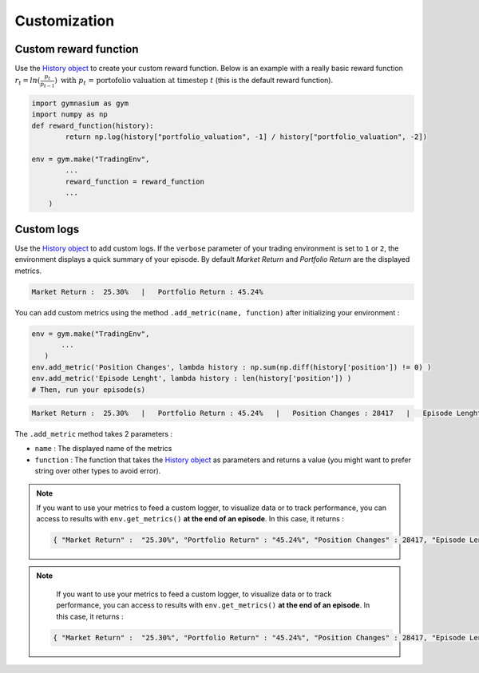 Customization
=============

Custom reward function
----------------------

Use the `History object <https://gym-trading-env.readthedocs.io/en/latest/history.html>`_ to create your custom reward function. Below is an example with a really basic reward function :math:`r_{t} = ln(\frac{p_{t}}{p_{t-1}})\text{ with }p_{t}\text{ = portofolio valuation at timestep }t` (this is the default reward function).

.. code-block:: python

 import gymnasium as gym
 import numpy as np
 def reward_function(history):
         return np.log(history["portfolio_valuation", -1] / history["portfolio_valuation", -2])
 
 env = gym.make("TradingEnv",
         ...
         reward_function = reward_function
         ...
     )

Custom logs
-----------

Use the `History object <https://gym-trading-env.readthedocs.io/en/latest/history.html>`_ to add custom logs. If the ``verbose`` parameter of your trading environment is set to ``1`` or ``2``, the environment displays a quick summary of your episode. By default `Market Return` and `Portfolio Return` are the displayed metrics.

.. code-block:: bash

  Market Return :  25.30%   |   Portfolio Return : 45.24%

You can add custom metrics using the method ``.add_metric(name, function)`` after initializing your environment :

.. code-block:: python
  
  env = gym.make("TradingEnv",
         ...
     )
  env.add_metric('Position Changes', lambda history : np.sum(np.diff(history['position']) != 0) )
  env.add_metric('Episode Lenght', lambda history : len(history['position']) )
  # Then, run your episode(s)

.. code-block:: bash

  Market Return :  25.30%   |   Portfolio Return : 45.24%   |   Position Changes : 28417   |   Episode Lenght : 33087

The ``.add_metric`` method takes 2 parameters :

* ``name`` : The displayed name of the metrics

* ``function`` : The function that takes the `History object <https://gym-trading-env.readthedocs.io/en/latest/history.html>`_ as parameters and returns a value (you might want to prefer string over other types to avoid error).

.. note::

 If you want to use your metrics to feed a custom logger, to visualize data or to track performance, you can access to results with ``env.get_metrics()`` **at the end of an episode**. In this case, it returns :
 
 .. code-block:: python
 
  { "Market Return" :  "25.30%", "Portfolio Return" : "45.24%", "Position Changes" : 28417, "Episode Lenght" : 33087 }

 

.. note::

  If you want to use your metrics to feed a custom logger, to visualize data or to track performance, you can access to results with ``env.get_metrics()`` **at the end of an episode**. In this case, it returns :

 .. code-block:: python
 
  { "Market Return" :  "25.30%", "Portfolio Return" : "45.24%", "Position Changes" : 28417, "Episode Lenght" : 33087 }
 